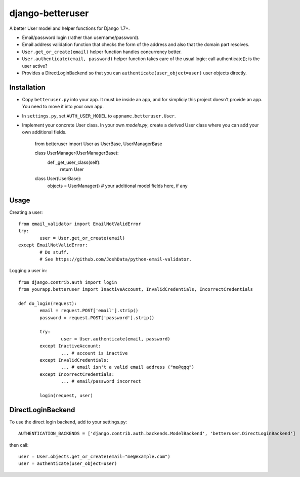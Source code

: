 django-betteruser
=================

A better User model and helper functions for Django 1.7+.

* Email/password login (rather than username/password).
* Email address validation function that checks the form of the address and also that the domain part resolves.
* ``User.get_or_create(email)`` helper function handles concurrency better.
* ``User.authenticate(email, password)`` helper function takes care of the usual logic: call authenticate(); is the user active?
* Provides a DirectLoginBackend so that you can ``authenticate(user_object=user)`` user objects directly.

Installation
------------

* Copy ``betteruser.py`` into your app. It must be inside an app, and for simpliciy this project doesn't provide an app. You need to move it into your own app.
* In ``settings.py``, set ``AUTH_USER_MODEL`` to ``appname.betteruser.User``.
* Implement your concrete User class. In your own `models.py`, create a derived User class where you can add your own additional fields.

	from betteruser import User as UserBase, UserManagerBase

	class UserManager(UserManagerBase):
		def _get_user_class(self):
			return User

	class User(UserBase):
		objects = UserManager()
		# your additional model fields here, if any

Usage
-----

Creating a user::

	from email_validator import EmailNotValidError
	try:
		user = User.get_or_create(email)
	except EmailNotValidError:
		# Do stuff.
		# See https://github.com/JoshData/python-email-validator.

Logging a user in::

	from django.contrib.auth import login
	from yourapp.betteruser import InactiveAccount, InvalidCredentials, IncorrectCredentials

	def do_login(request):
		email = request.POST['email'].strip()
		password = request.POST['password'].strip()

		try:
			user = User.authenticate(email, password)
		except InactiveAccount:
			... # account is inactive
		except InvalidCredentials:
			... # email isn't a valid email address ("me@qqq")
		except IncorrectCredentials:
			... # email/password incorrect

		login(request, user)

DirectLoginBackend
------------------

To use the direct login backend, add to your settings.py::

	AUTHENTICATION_BACKENDS = ['django.contrib.auth.backends.ModelBackend', 'betteruser.DirectLoginBackend']

then call::

	user = User.objects.get_or_create(email="me@example.com")
	user = authenticate(user_object=user)

